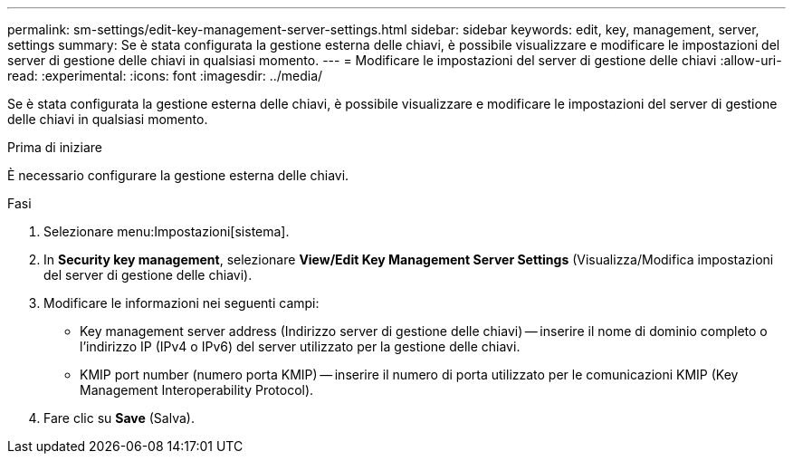 ---
permalink: sm-settings/edit-key-management-server-settings.html 
sidebar: sidebar 
keywords: edit, key, management, server, settings 
summary: Se è stata configurata la gestione esterna delle chiavi, è possibile visualizzare e modificare le impostazioni del server di gestione delle chiavi in qualsiasi momento. 
---
= Modificare le impostazioni del server di gestione delle chiavi
:allow-uri-read: 
:experimental: 
:icons: font
:imagesdir: ../media/


[role="lead"]
Se è stata configurata la gestione esterna delle chiavi, è possibile visualizzare e modificare le impostazioni del server di gestione delle chiavi in qualsiasi momento.

.Prima di iniziare
È necessario configurare la gestione esterna delle chiavi.

.Fasi
. Selezionare menu:Impostazioni[sistema].
. In *Security key management*, selezionare *View/Edit Key Management Server Settings* (Visualizza/Modifica impostazioni del server di gestione delle chiavi).
. Modificare le informazioni nei seguenti campi:
+
** Key management server address (Indirizzo server di gestione delle chiavi) -- inserire il nome di dominio completo o l'indirizzo IP (IPv4 o IPv6) del server utilizzato per la gestione delle chiavi.
** KMIP port number (numero porta KMIP) -- inserire il numero di porta utilizzato per le comunicazioni KMIP (Key Management Interoperability Protocol).


. Fare clic su *Save* (Salva).


